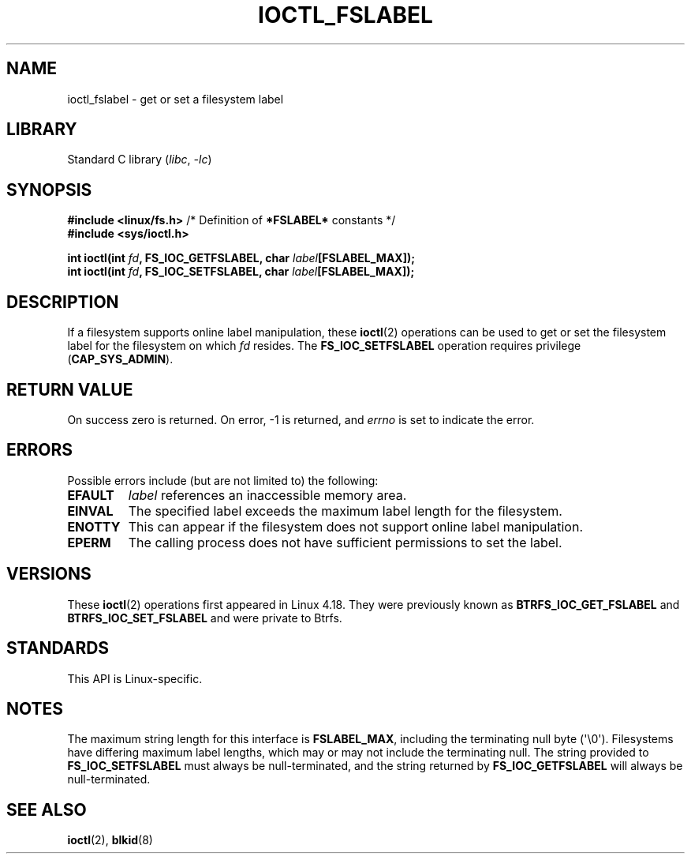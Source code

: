 .\" Copyright (c) 2018, Red Hat, Inc.  All rights reserved.
.\"
.\" SPDX-License-Identifier: GPL-2.0-or-later
.TH IOCTL_FSLABEL 2 2021-03-22 "Linux man-pages (unreleased)" "Linux Programmer's Manual"
.SH NAME
ioctl_fslabel \- get or set a filesystem label
.SH LIBRARY
Standard C library
.RI ( libc ", " \-lc )
.SH SYNOPSIS
.nf
.BR "#include <linux/fs.h>" "       /* Definition of " *FSLABEL* " constants */"
.B #include <sys/ioctl.h>
.PP
.BI "int ioctl(int " fd ", FS_IOC_GETFSLABEL, char " label [FSLABEL_MAX]);
.BI "int ioctl(int " fd ", FS_IOC_SETFSLABEL, char " label [FSLABEL_MAX]);
.fi
.SH DESCRIPTION
If a filesystem supports online label manipulation, these
.BR ioctl (2)
operations can be used to get or set the filesystem label for the filesystem
on which
.I fd
resides.
The
.B FS_IOC_SETFSLABEL
operation requires privilege
.RB ( CAP_SYS_ADMIN ).
.SH RETURN VALUE
On success zero is returned.
On error, \-1 is returned, and
.I errno
is set to indicate the error.
.SH ERRORS
Possible errors include (but are not limited to) the following:
.TP
.B EFAULT
.I label
references an inaccessible memory area.
.TP
.B EINVAL
The specified label exceeds the maximum label length for the filesystem.
.TP
.B ENOTTY
This can appear if the filesystem does not support online label manipulation.
.TP
.B EPERM
The calling process does not have sufficient permissions to set the label.
.SH VERSIONS
These
.BR ioctl (2)
operations first appeared in Linux 4.18.
They were previously known as
.B BTRFS_IOC_GET_FSLABEL
and
.B BTRFS_IOC_SET_FSLABEL
and were private to Btrfs.
.SH STANDARDS
This API is Linux-specific.
.SH NOTES
The maximum string length for this interface is
.BR FSLABEL_MAX ,
including the terminating null byte (\(aq\\0\(aq).
Filesystems have differing maximum label lengths, which may or
may not include the terminating null.
The string provided to
.B FS_IOC_SETFSLABEL
must always be null-terminated, and the string returned by
.B FS_IOC_GETFSLABEL
will always be null-terminated.
.SH SEE ALSO
.BR ioctl (2),
.BR blkid (8)
